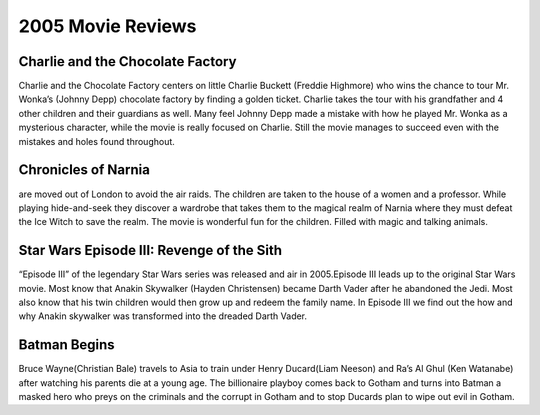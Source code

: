 2005 Movie Reviews
==================

Charlie and the Chocolate Factory
`````````````````````````````````
Charlie and the Chocolate Factory centers on little
Charlie Buckett (Freddie Highmore) who wins the chance
to tour Mr. Wonka’s (Johnny Depp) chocolate factory by
finding a golden ticket. Charlie takes the tour with his
grandfather and 4 other children and their guardians as
well. Many feel Johnny Depp made a mistake with how he
played Mr. Wonka as a mysterious character, while the
movie is really focused on Charlie. Still the movie
manages to succeed even with the mistakes and holes found
throughout.

Chronicles of Narnia
````````````````````
are moved out of London to avoid the air raids.
The children are taken to the house of a women and a
professor. While playing hide-and-seek they discover a
wardrobe that takes them to the magical realm of Narnia
where they must defeat the Ice Witch to save the realm.
The movie is wonderful fun for the children. Filled with
magic and talking animals.

Star Wars Episode III: Revenge of the Sith
``````````````````````````````````````````
“Episode III” of the legendary Star Wars series was
released and air in 2005.Episode III leads up to the
original Star Wars movie. Most know that Anakin Skywalker
(Hayden Christensen) became Darth Vader after he abandoned
the Jedi. Most also know that his twin children would then
grow up and redeem the family name. In Episode III we find
out the how and why Anakin skywalker was transformed into
the dreaded Darth Vader.

Batman Begins
`````````````
Bruce Wayne(Christian Bale) travels to Asia to train
under Henry Ducard(Liam Neeson) and Ra’s Al Ghul
(Ken Watanabe) after watching his parents die at a
young age. The billionaire playboy comes back to Gotham
and turns into Batman a masked hero who preys on the
criminals and the corrupt in Gotham and to stop Ducards
plan to wipe out evil in Gotham.